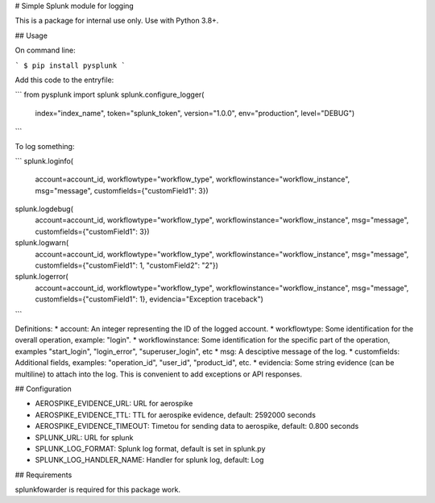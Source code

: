 # Simple Splunk module for logging

This is a package for internal use only. Use with Python 3.8+.


## Usage

On command line:

```
$ pip install pysplunk
```

Add this code to the entryfile:

```
from pysplunk import splunk
splunk.configure_logger(
    index="index_name",
    token="splunk_token",
    version="1.0.0",
    env="production",
    level="DEBUG")
```

To log something:

```
splunk.loginfo(
    account=account_id,
    workflowtype="workflow_type",
    workflowinstance="workflow_instance",
    msg="message",
    customfields={"customField1": 3})

splunk.logdebug(
    account=account_id,
    workflowtype="workflow_type",
    workflowinstance="workflow_instance",
    msg="message",
    customfields={"customField1": 3})

splunk.logwarn(
    account=account_id,
    workflowtype="workflow_type",
    workflowinstance="workflow_instance",
    msg="message",
    customfields={"customField1": 1, "customField2": "2"})

splunk.logerror(
    account=account_id,
    workflowtype="workflow_type",
    workflowinstance="workflow_instance",
    msg="message",
    customfields={"customField1": 1},
    evidencia="Exception traceback")
```

Definitions:
* account: An integer representing the ID of the logged account.
* workflowtype: Some identification for the overall operation, example: "login".
* workflowinstance: Some identification for the specific part of the operation, examples "start_login", "login_error", "superuser_login", etc
* msg: A desciptive message of the log.
* customfields: Additional fields, examples: "operation_id", "user_id", "product_id", etc.
* evidencia: Some string evidence (can be multiline) to attach into the log. This is convenient to add exceptions or API responses.


## Configuration

* AEROSPIKE_EVIDENCE_URL: URL for aerospike
* AEROSPIKE_EVIDENCE_TTL: TTL for aerospike evidence, default: 2592000 seconds
* AEROSPIKE_EVIDENCE_TIMEOUT: Timetou for sending data to aerospike, default: 0.800 seconds
* SPLUNK_URL: URL for splunk
* SPLUNK_LOG_FORMAT: Splunk log format, default is set in splunk.py
* SPLUNK_LOG_HANDLER_NAME: Handler for splunk log, default: Log


## Requirements

splunkfowarder is required for this package work.